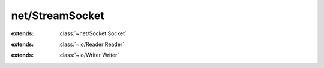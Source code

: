 net/StreamSocket
================

.. module:: net/StreamSocket

.. class:: StreamSocket
    
    :extends: :class:`~net/Socket Socket` 
    .. staticmethod:: new~addr (remote: :class:`~net/Address SocketAddress` ) -> :class:`~net/StreamSocket StreamSocket` 
        
    .. method:: init~addr (remote: :class:`~net/Address SocketAddress` )
        
    .. staticmethod:: new~addrDescriptor (remote: :class:`~net/Address SocketAddress` , descriptor: :cover:`~lang/types Int` ) -> :class:`~net/StreamSocket StreamSocket` 
        
    .. method:: init~addrDescriptor (remote: :class:`~net/Address SocketAddress` , descriptor: :cover:`~lang/types Int` )
        
    .. staticmethod:: new~hostAndPort (host: :cover:`~lang/types String` , port: :cover:`~lang/types Int` ) -> :class:`~net/StreamSocket StreamSocket` 
        
    .. method:: init~hostAndPort (host: :cover:`~lang/types String` , port: :cover:`~lang/types Int` )
        
    .. staticmethod:: new~family (host: :cover:`~lang/types String` , port, family: :cover:`~lang/types Int` ) -> :class:`~net/StreamSocket StreamSocket` 
        
    .. method:: init~family (host: :cover:`~lang/types String` , port, family: :cover:`~lang/types Int` )
        
    .. method:: connect
        
    .. method:: reader -> :class:`~net/StreamSocket StreamSocketReader` 
        
    .. method:: writer -> :class:`~net/StreamSocket StreamSocketWriter` 
        
    .. method:: send~withLength (data: :cover:`~lang/types String` , length: :cover:`~lang/types SizeT` , flags: :cover:`~lang/types Int` ) -> :cover:`~lang/types Int` 
        
    .. method:: send~withFlags (data: :cover:`~lang/types String` , flags: :cover:`~lang/types Int` ) -> :cover:`~lang/types Int` 
        
    .. method:: send (data: :cover:`~lang/types String` ) -> :cover:`~lang/types Int` 
        
    .. method:: sendByte~withFlags (byte: :cover:`~lang/types Char` , flags: :cover:`~lang/types Int` )
        
    .. method:: sendByte (byte: :cover:`~lang/types Char` )
        
    .. method:: receive~withFlags (buffer: :cover:`~lang/types String` , length: :cover:`~lang/types SizeT` , flags: :cover:`~lang/types Int` ) -> :cover:`~lang/types Int` 
        
    .. method:: receive (buffer: :cover:`~lang/types String` , length: :cover:`~lang/types SizeT` ) -> :cover:`~lang/types Int` 
        
    .. method:: receiveByte~withFlags (flags: :cover:`~lang/types Int` ) -> :cover:`~lang/types Char` 
        
    .. method:: receiveByte -> :cover:`~lang/types Char` 
        
    .. field:: remote -> :class:`~net/Address SocketAddress` 
    
.. class:: StreamSocketReader
    
    :extends: :class:`~io/Reader Reader` 
    .. staticmethod:: new (source: :class:`~net/StreamSocket StreamSocket` ) -> :class:`~net/StreamSocket StreamSocketReader` 
        
    .. method:: init (source: :class:`~net/StreamSocket StreamSocket` )
        
    .. method:: read (chars: :cover:`~lang/types String` , offset, count: :cover:`~lang/types Int` ) -> :cover:`~lang/types SizeT` 
        
    .. method:: read~char -> :cover:`~lang/types Char` 
        
    .. method:: hasNext -> :cover:`~lang/types Bool` 
        
    .. method:: rewind (offset: :cover:`~lang/types Int` )
        
    .. method:: mark -> :cover:`~lang/types Long` 
        
    .. method:: reset (marker: :cover:`~lang/types Long` )
        
    .. field:: source -> :class:`~net/StreamSocket StreamSocket` 
    
.. class:: StreamSocketWriter
    
    :extends: :class:`~io/Writer Writer` 
    .. staticmethod:: new (dest: :class:`~net/StreamSocket StreamSocket` ) -> :class:`~net/StreamSocket StreamSocketWriter` 
        
    .. method:: init (dest: :class:`~net/StreamSocket StreamSocket` )
        
    .. method:: close
        
    .. method:: write~chr (chr: :cover:`~lang/types Char` )
        
    .. method:: write (chars: :cover:`~lang/types String` , length: :cover:`~lang/types SizeT` ) -> :cover:`~lang/types SizeT` 
        
    .. field:: dest -> :class:`~net/StreamSocket StreamSocket` 
    
